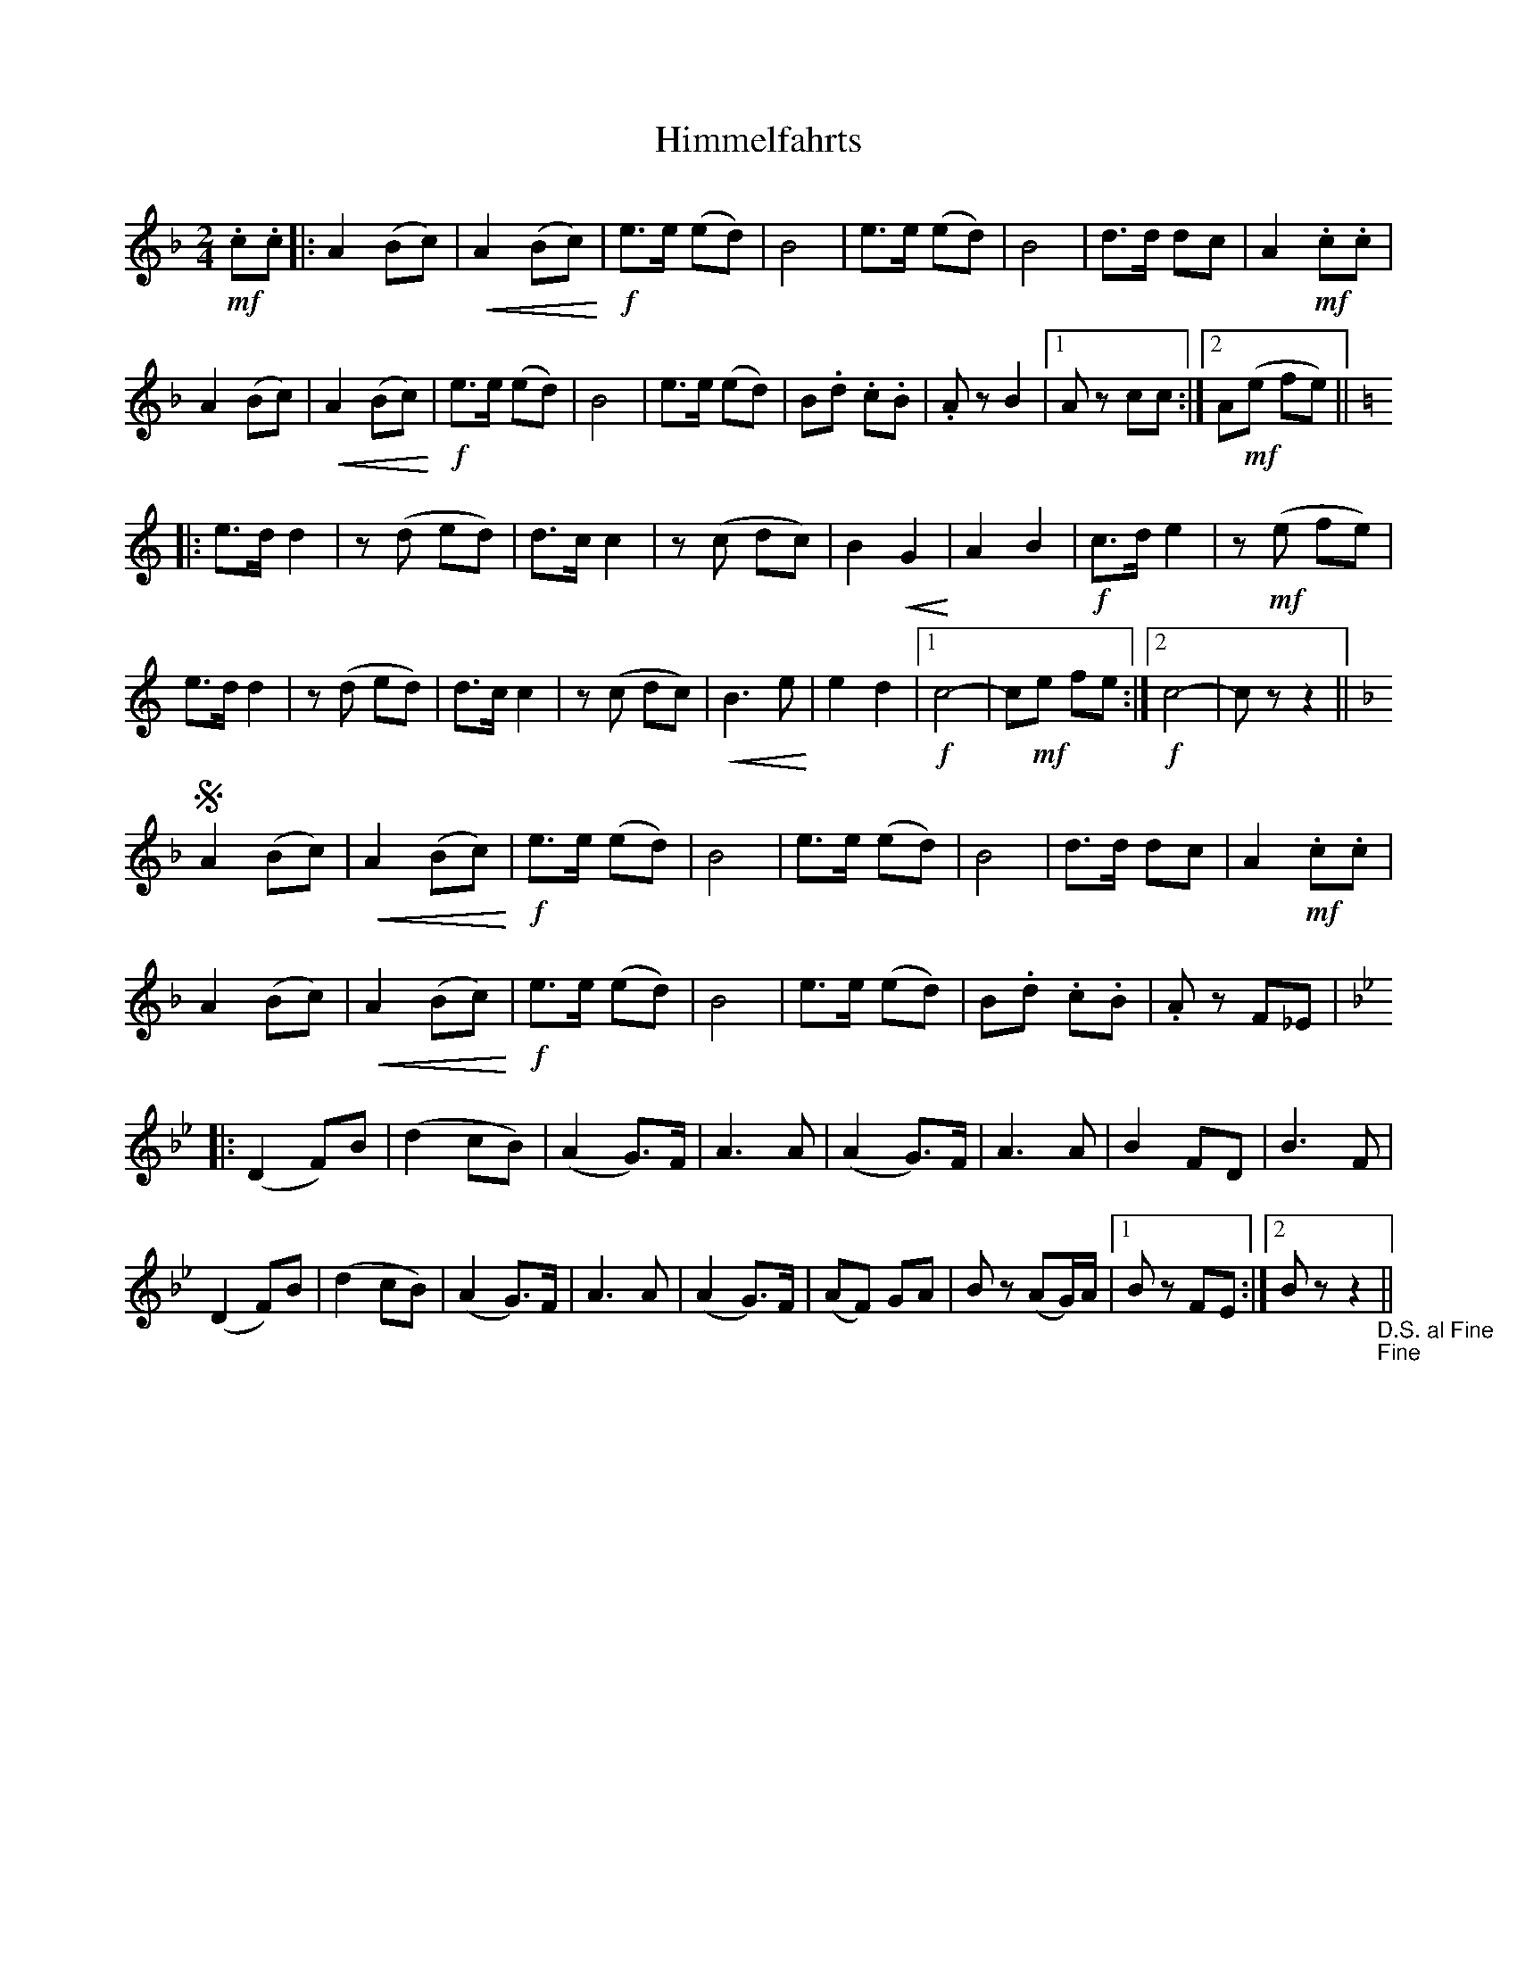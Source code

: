 X: 1
T: Himmelfahrts
Z: KeithH
S: https://thesession.org/tunes/16295#setting30839
R: polka
M: 2/4
L: 1/8
K: Fmaj
!mf! .c.c |: A2 (Bc) |!<(! A2 (Bc)!<)! |!f! e>e (ed) | B4 | e>e (ed) | B4 | d>d dc | A2!mf! .c.c |
A2 (Bc) |!<(! A2 (Bc)!<)! |!f! e>e (ed) | B4 | e>e (ed) | B.d .c.B | .A z B2 |1 A z cc :|2 A!mf!(e fe) ||
K:C
|: e>d d2 | z (d ed) | d>c c2 | z (c dc) | B2p!<(! G2!<)! | A2 B2 | !f! c>d e2 | z!mf! (e fe) |
e>d d2 |z (d ed) | d>c c2 | z (c dc) |!<(! B3 e!<)! | e2 d2 |[1 !f! c4- | c!mf!e fe :|2!f! c4- | c z z2 ||
K:F
S A2 (Bc) |!<(! A2 ((Bc))!<)! |!f! e>e (ed) | B4 | e>e (ed) | B4 | d>d dc | A2!mf! .c.c |
A2 (Bc) |!<(! A2 (Bc)!<)! |!f! e>e (ed) | B4 | e>e (ed) | B.d .c.B | .A z F_E |
K:Bb
|: (D2 F)B | (d2 cB) | (A2 G>)F | A3 A | (A2 G>)F | A3 A | B2 FD | B3 F |
(D2 F)B |$ (d2 cB) | (A2 G>)F | A3 A | (A2 G>)F | (AF) GA | B z (AG/)A/ |1 B z FE :|2 B z z2"_D.S. al Fine""_Fine" ||
